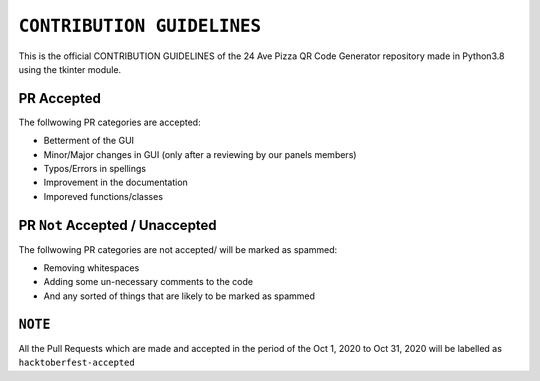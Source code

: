 ==================
``CONTRIBUTION GUIDELINES``
==================

This is the official CONTRIBUTION GUIDELINES of the 24 Ave Pizza QR Code Generator repository made in Python3.8 using the tkinter module.


PR Accepted
============
The follwowing PR categories are accepted:

* Betterment of the GUI
* Minor/Major changes in GUI (only after a reviewing by our panels members)
* Typos/Errors in spellings
* Improvement in the documentation
* Imporeved functions/classes

PR ``Not`` Accepted / Unaccepted
============
The follwowing PR categories are not accepted/ will be marked as spammed:

* Removing whitespaces
* Adding some un-necessary comments to the code
* And any sorted of things that are likely to be marked as spammed

``NOTE``
============
All the Pull Requests which are made and accepted in the period of the Oct 1, 2020 to Oct 31, 2020 will be labelled as ``hacktoberfest-accepted``
